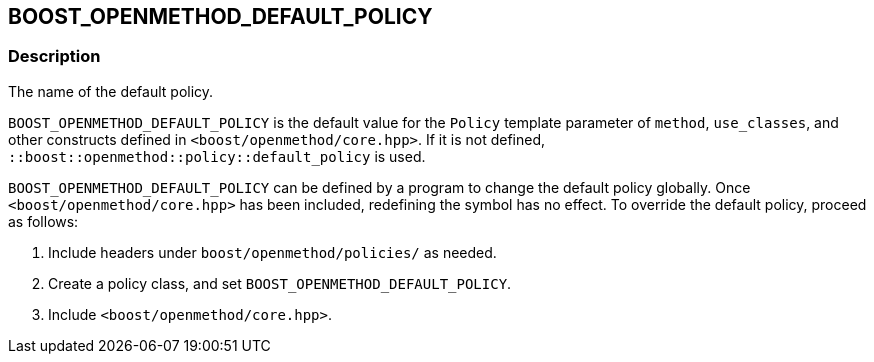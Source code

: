 
[#BOOST_OPENMETHOD_DEFAULT_POLICY]

## BOOST_OPENMETHOD_DEFAULT_POLICY

### Description

The name of the default policy.

`BOOST_OPENMETHOD_DEFAULT_POLICY` is the default value for the `Policy` template
parameter of `method`, `use_classes`, and other constructs defined in
`<boost/openmethod/core.hpp>`. If it is not defined,
`::boost::openmethod::policy::default_policy` is used.

`BOOST_OPENMETHOD_DEFAULT_POLICY` can be defined by a program to change the
default policy globally. Once `<boost/openmethod/core.hpp>` has been included,
redefining the symbol has no effect. To override the default policy, proceed as
follows:

1. Include headers under `boost/openmethod/policies/` as needed.
2. Create a policy class, and set `BOOST_OPENMETHOD_DEFAULT_POLICY`.
3. Include `<boost/openmethod/core.hpp>`.
